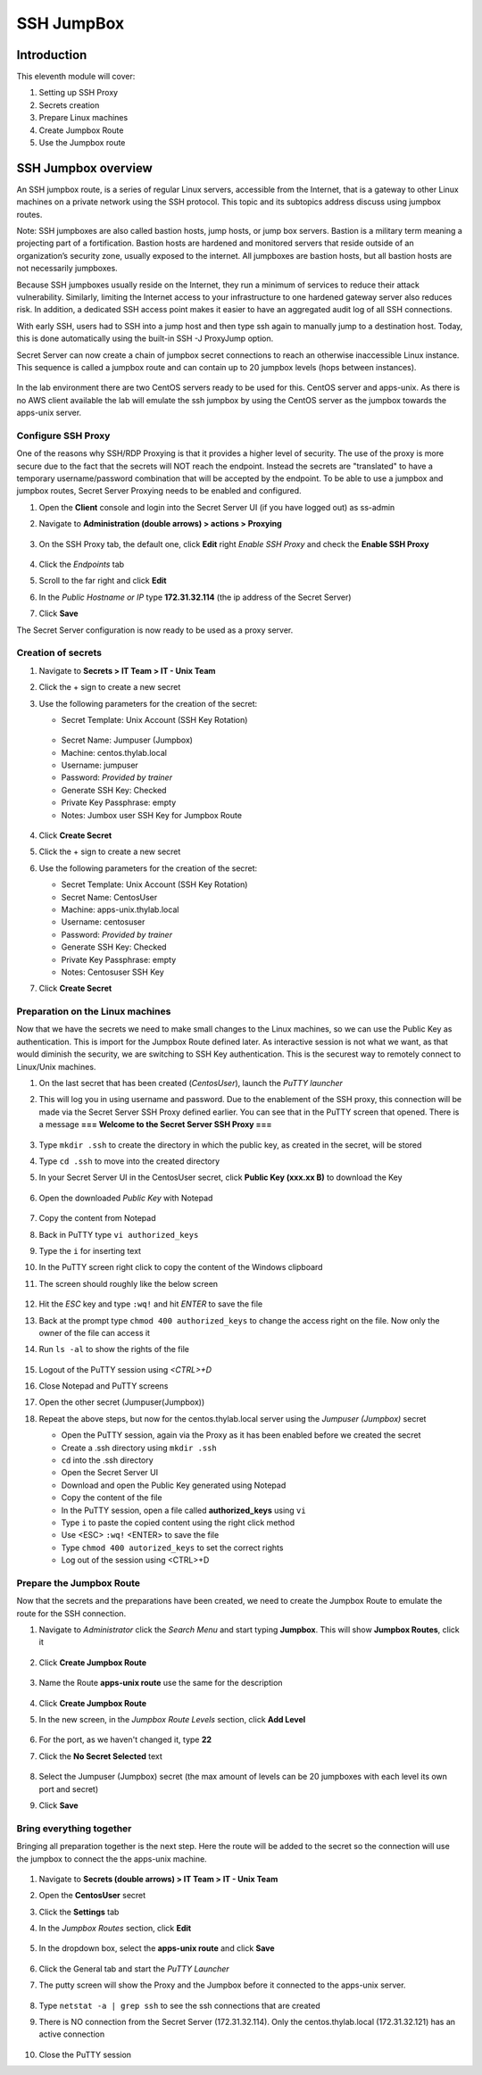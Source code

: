 .. _m11:

-----------
SSH JumpBox
-----------

Introduction
------------

This eleventh module will cover:

1. Setting up SSH Proxy
2. Secrets creation
3. Prepare Linux machines
4. Create Jumpbox Route
5. Use the Jumpbox route

SSH Jumpbox overview
--------------------

An SSH jumpbox route, is a series of regular Linux servers, accessible from the Internet, that is a gateway to other Linux machines on a private network using the SSH protocol. This topic and its subtopics address discuss using jumpbox routes.

Note: SSH jumpboxes are also called bastion hosts, jump hosts, or jump box servers. Bastion is a military term meaning a projecting part of a fortification. Bastion hosts are hardened and monitored servers that reside outside of an organization’s security zone, usually exposed to the internet. All jumpboxes are bastion hosts, but all bastion hosts are not necessarily jumpboxes.

Because SSH jumpboxes usually reside on the Internet, they run a minimum of services to reduce their attack vulnerability. Similarly, limiting the Internet access to your infrastructure to one hardened gateway server also reduces risk. In addition, a dedicated SSH access point makes it easier to have an aggregated audit log of all SSH connections.

With early SSH, users had to SSH into a jump host and then type ssh again to manually jump to a destination host. Today, this is done automatically using the built-in SSH -J ProxyJump option.

Secret Server can now create a chain of jumpbox secret connections to reach an otherwise inaccessible Linux instance. This sequence is called a jumpbox route and can contain up to 20 jumpbox levels (hops between instances).

.. figure:: images/lab-ss-001.png

In the lab environment there are two CentOS servers ready to be used for this. CentOS server and apps-unix. As there is no AWS client available the lab will emulate the ssh jumpbox by using the CentOS server as the jumpbox towards the apps-unix server.

.. figure:: images/lab-ss-002.png


Configure SSH Proxy
^^^^^^^^^^^^^^^^^^^

One of the reasons why SSH/RDP Proxying is that it provides a higher level of security. The use of the proxy is more secure due to the fact that the secrets will NOT reach the endpoint. Instead the secrets are "translated" to have a temporary username/password combination that will be accepted by the endpoint. To be able to use a jumpbox and jumpbox routes, Secret Server Proxying needs to be enabled and configured. 

#. Open the **Client** console and login into the Secret Server UI (if you have logged out) as ss-admin
#. Navigate to **Administration (double arrows) > actions > Proxying**

   .. figure:: images/lab-A-001.png

#. On the SSH Proxy tab, the default one, click **Edit** right *Enable SSH Proxy* and check the **Enable SSH Proxy**

   .. figure:: images/lab-A-002.png

#. Click the *Endpoints* tab
#. Scroll to the far right and click **Edit**
#. In the *Public Hostname or IP* type **172.31.32.114** (the ip address of the Secret Server)
#. Click **Save**

The Secret Server configuration is now ready to be used as a proxy server.


Creation of secrets
^^^^^^^^^^^^^^^^^^^

#. Navigate to **Secrets > IT Team > IT - Unix Team**
#. Click the + sign to create a new secret
#. Use the following parameters for the creation of the secret:

   - Secret Template: Unix Account (SSH Key Rotation)

   .. figure:: images/lab-A-003.png

   - Secret Name: Jumpuser (Jumpbox)
   - Machine: centos.thylab.local
   - Username: jumpuser
   - Password: *Provided by trainer*
   - Generate SSH Key: Checked
   - Private Key Passphrase: empty
   - Notes: Jumbox user SSH Key for Jumpbox Route

   .. figure:: images/lab-A-004.png

#. Click **Create Secret**
#. Click the + sign to create a new secret
#. Use the following parameters for the creation of the secret:

   - Secret Template: Unix Account (SSH Key Rotation)
   - Secret Name: CentosUser
   - Machine: apps-unix.thylab.local
   - Username: centosuser
   - Password: *Provided by trainer*
   - Generate SSH Key: Checked
   - Private Key Passphrase: empty
   - Notes: Centosuser SSH Key

#. Click **Create Secret**

Preparation on the Linux machines
^^^^^^^^^^^^^^^^^^^^^^^^^^^^^^^^^

Now that we have the secrets we need to make small changes to the Linux machines, so we can use the Public Key as authentication. This is import for the Jumpbox Route defined later. As interactive session is not what we want, as that would diminish the security, we are switching to SSH Key authentication. This is the securest way to remotely connect to Linux/Unix machines.

#. On the last secret that has been created (*CentosUser*), launch the *PuTTY launcher*
#. This will log you in using username and password. Due to the enablement of the SSH proxy, this connection will be made via the Secret Server SSH Proxy defined earlier. You can see that in the PuTTY screen that opened. There is a message **=== Welcome to the Secret Server SSH Proxy ===**

   .. figure:: images/lab-ss-007.png

#. Type ``mkdir .ssh`` to create the directory in which the public key, as created in the secret, will be stored
#. Type ``cd .ssh`` to move into the created directory
#. In your Secret Server UI in the CentosUser secret, click **Public Key (xxx.xx B)** to download the Key

   .. figure:: images/lab-A-005.png

#. Open the downloaded *Public Key* with Notepad

   .. figure:: images/lab-ss-009.png

#. Copy the content from Notepad
#. Back in PuTTY type ``vi authorized_keys``
#. Type the ``i`` for inserting text
#. In the PuTTY screen right click to copy the content of the Windows clipboard
#. The screen should roughly like the below screen

   .. figure:: images/lab-ss-010.png

#. Hit the *ESC* key and type ``:wq!`` and hit *ENTER* to save the file
#. Back at the prompt type ``chmod 400 authorized_keys`` to change the access right on the file. Now only the owner of the file can access it
#. Run ``ls -al`` to show the rights of the file

   .. figure:: images/lab-ss-011.png

#. Logout of the PuTTY session using *<CTRL>+D*
#. Close Notepad and PuTTY screens
#. Open the other secret (Jumpuser(Jumpbox))
#. Repeat the above steps, but now for the centos.thylab.local server using the *Jumpuser (Jumpbox)* secret

   - Open the PuTTY session, again via the Proxy as it has been enabled before we created the secret
   - Create a .ssh directory using ``mkdir .ssh``
   - ``cd`` into the .ssh directory
   - Open the Secret Server UI
   - Download and open the Public Key generated using Notepad
   - Copy the content of the file
   - In the PuTTY session, open a file called **authorized_keys** using ``vi`` 
   - Type ``i`` to paste the copied content using the right click method
   - Use <ESC> ``:wq!`` <ENTER> to save the file
   - Type ``chmod 400 autorized_keys`` to set the correct rights
   - Log out of the session using <CTRL>+D

Prepare the Jumpbox Route
^^^^^^^^^^^^^^^^^^^^^^^^^

Now that the secrets and the preparations have been created, we need to create the Jumpbox Route to emulate the route for the SSH connection.

#. Navigate to *Administrator*  click the *Search Menu* and start typing **Jumpbox**. This will show **Jumpbox Routes**, click it

   .. figure:: images/lab-A-006.png

#. Click **Create Jumpbox Route**

   .. figure:: images/lab-A-007.png

#. Name the Route **apps-unix route** use the same for the description

   .. figure:: images/lab-A-008.png

#. Click **Create Jumpbox Route**
#. In the new screen, in the *Jumpbox Route Levels* section, click **Add Level**

   .. figure:: images/lab-A-009.png

#. For the port, as we haven't changed it, type **22**
#. Click the **No Secret Selected** text

   .. figure:: images/lab-A-010.png

#. Select the Jumpuser (Jumpbox) secret (the max amount of levels can be 20 jumpboxes with each level its own port and secret)
#. Click **Save**

Bring everything together
^^^^^^^^^^^^^^^^^^^^^^^^^

Bringing all preparation together is the next step. Here the route will be added to the secret so the connection will use the jumpbox to connect the the apps-unix machine.

.. figure:: images/lab-ss-022.png

#. Navigate to **Secrets (double arrows) > IT Team > IT - Unix Team**
#. Open the **CentosUser** secret
#. Click the **Settings** tab
#. In the *Jumpbox Routes* section, click **Edit**

   .. figure:: images/lab-A-011.png

#. In the dropdown box, select the **apps-unix route** and click **Save**

   .. figure:: images/lab-A-012.png

#. Click the General tab and start the *PuTTY Launcher*
#. The putty screen will show the Proxy and the Jumpbox before it connected to the apps-unix server.

   .. figure:: images/lab-ss-019.png

#. Type ``netstat -a | grep ssh`` to see the ssh connections that are created
#. There is NO connection from the Secret Server (172.31.32.114). Only the centos.thylab.local (172.31.32.121) has an active connection

   .. figure:: images/lab-ss-020.png

#. Close the PuTTY session

.. raw:: html

    <hr><CENTER>
    <H2 style="color:#00FF59">This concludes this module</font>
    </CENTER>